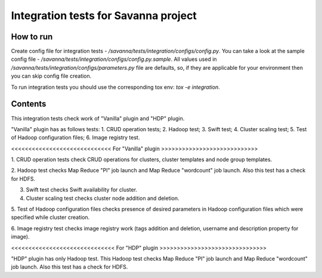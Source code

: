 Integration tests for Savanna project
=====================================

How to run
----------

Create config file for integration tests - `/savanna/tests/integration/configs/config.py`.
You can take a look at the sample config file - `/savanna/tests/integration/configs/config.py.sample`.
All values used in `/savanna/tests/integration/configs/parameters.py` file are
defaults, so, if they are applicable for your environment then you can skip
config file creation.

To run integration tests you should use the corresponding tox env: `tox -e integration`.

Contents
--------

This integration tests check work of "Vanilla" plugin and "HDP" plugin.

"Vanilla" plugin has as follows tests:
1. CRUD operation tests;
2. Hadoop test;
3. Swift test;
4. Cluster scaling test;
5. Test of Hadoop configuration files;
6. Image registry test.

<<<<<<<<<<<<<<<<<<<<<<<<<<<<< For "Vanilla" plugin >>>>>>>>>>>>>>>>>>>>>>>>>>>>

1. CRUD operation tests check CRUD operations for clusters, cluster templates
and node group templates.

2. Hadoop test checks Map Reduce "PI" job launch and Map Reduce "wordcount"
job launch. Also this test has a check for HDFS.

3. Swift test checks Swift availability for cluster.

4. Cluster scaling test checks cluster node addition and deletion.

5. Test of Hadoop configuration files checks presence of desired parameters in
Hadoop configuration files which were specified while cluster creation.

6. Image registry test checks image registry work (tags addition and deletion,
username and description property for image).

<<<<<<<<<<<<<<<<<<<<<<<<<<<<<< For "HDP" plugin >>>>>>>>>>>>>>>>>>>>>>>>>>>>>>>

"HDP" plugin has only Hadoop test. This Hadoop test checks Map Reduce "PI" job
launch and Map Reduce "wordcount" job launch. Also this test has a check
for HDFS.

